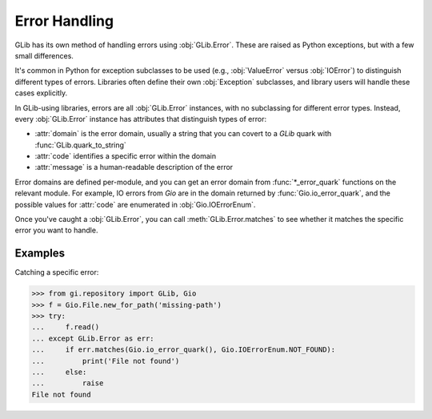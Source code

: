 ==============
Error Handling
==============

GLib has its own method of handling errors using :obj:`GLib.Error`. These are
raised as Python exceptions, but with a few small differences.

It's common in Python for exception subclasses to be used (e.g.,
:obj:`ValueError` versus :obj:`IOError`) to distinguish different types of
errors. Libraries often define their own :obj:`Exception` subclasses, and library
users will handle these cases explicitly.

In GLib-using libraries, errors are all :obj:`GLib.Error` instances, with no
subclassing for different error types. Instead, every :obj:`GLib.Error`
instance has attributes that distinguish types of error:

* :attr:`domain` is the error domain, usually a string that you can covert to
  a `GLib` quark with :func:`GLib.quark_to_string`
* :attr:`code` identifies a specific error within the domain
* :attr:`message` is a human-readable description of the error

Error domains are defined per-module, and you can get an error domain from
:func:`*_error_quark` functions on the relevant module. For example, IO errors
from `Gio` are in the domain returned by :func:`Gio.io_error_quark`, and the
possible values for :attr:`code` are enumerated in :obj:`Gio.IOErrorEnum`.

Once you've caught a :obj:`GLib.Error`, you can call
:meth:`GLib.Error.matches` to see whether it matches the specific error you
want to handle.


Examples
--------

Catching a specific error:

.. code:: pycon

    >>> from gi.repository import GLib, Gio
    >>> f = Gio.File.new_for_path('missing-path')
    >>> try:
    ...     f.read()
    ... except GLib.Error as err:
    ...     if err.matches(Gio.io_error_quark(), Gio.IOErrorEnum.NOT_FOUND):
    ...         print('File not found')
    ...     else:
    ...         raise
    File not found
